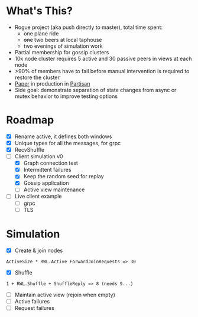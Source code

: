 * What's This?

- Rogue project (aka push directly to master), total time spent:
  - one plane ride
  - +one+ two beers at local taphouse
  - two evenings of simulation work
- Partial membership for gossip clusters
- 10k node cluster requires 5 active and 30 passive peers in views at
  each node
- >90% of members have to fail before manual intervention is required
  to restore the cluster
- [[https://www.semanticscholar.org/paper/HyParView%253A-A-Membership-Protocol-for-Reliable-Leit%C3%A3o-Pereira/a2562ede25e8ed2c7c1d888d72b625a526b3b25a][Paper]] in production in [[http://partisan.cloud][Partisan]]
- Side goal: demonstrate separation of state changes from async or
  mutex behavior to improve testing options

* Roadmap

- [X] Rename active, it defines both windows
- [X] Unique types for all the messages, for grpc
- [X] RecvShuffle
- [-] Client simulation v0
  - [X] Graph connection test
  - [X] Intermittent failures
  - [X] Keep the random seed for replay
  - [X] Gossip application
  - [ ] Active view maintenance
- [ ] Live client example
  - [ ] grpc
  - [ ] TLS

* Simulation

- [X] Create & join nodes
: ActiveSize * RWL.Active ForwardJoinRequests => 30
- [X] Shuffle
: 1 + RWL.Shuffle + ShuffleReply => 8 (needs 9...)
- [ ] Maintain active view (rejoin when empty)
- [ ] Active failures
- [ ] Request failures
